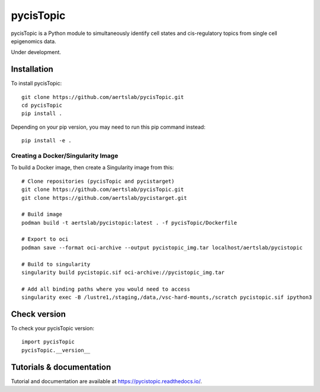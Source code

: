 pycisTopic
==========

pycisTopic is a Python module to simultaneously identify cell states and cis-regulatory topics from single cell epigenomics data.

Under development.

Installation
**********************

To install pycisTopic::

	git clone https://github.com/aertslab/pycisTopic.git
	cd pycisTopic
	pip install . 
	
Depending on your pip version, you may need to run this pip command instead::

	pip install -e .


Creating a Docker/Singularity Image
-----------------------------------

To build a Docker image, then create a Singularity image from this::

	# Clone repositories (pycisTopic and pycistarget)
	git clone https://github.com/aertslab/pycisTopic.git
	git clone https://github.com/aertslab/pycistarget.git

	# Build image
	podman build -t aertslab/pycistopic:latest . -f pycisTopic/Dockerfile

	# Export to oci 
	podman save --format oci-archive --output pycistopic_img.tar localhost/aertslab/pycistopic

	# Build to singularity
	singularity build pycistopic.sif oci-archive://pycistopic_img.tar

	# Add all binding paths where you would need to access
	singularity exec -B /lustre1,/staging,/data,/vsc-hard-mounts,/scratch pycistopic.sif ipython3


Check version
**********************

To check your pycisTopic version::

	import pycisTopic
	pycisTopic.__version__

Tutorials & documentation
**********************

Tutorial and documentation are available at https://pycistopic.readthedocs.io/.